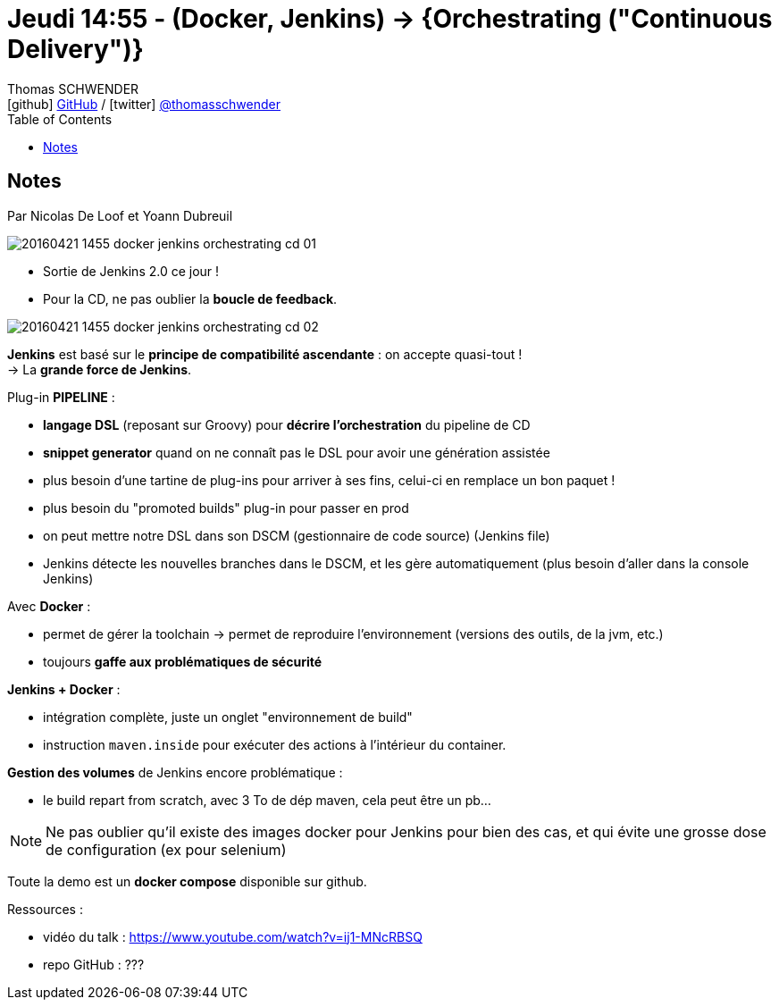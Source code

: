 = Jeudi 14:55 - (Docker, Jenkins) -> {Orchestrating ("Continuous Delivery")}
Thomas SCHWENDER <icon:github[] https://github.com/Ardemius/[GitHub] / icon:twitter[role="aqua"] https://twitter.com/thomasschwender[@thomasschwender]>
// Handling GitHub admonition blocks icons
ifndef::env-github[:icons: font]
ifdef::env-github[]
:status:
:outfilesuffix: .adoc
:caution-caption: :fire:
:important-caption: :exclamation:
:note-caption: :paperclip:
:tip-caption: :bulb:
:warning-caption: :warning:
endif::[]
:imagesdir: ./images
:source-highlighter: highlightjs
:highlightjs-languages: asciidoc
// We must enable experimental attribute to display Keyboard, button, and menu macros
:experimental:
// Next 2 ones are to handle line breaks in some particular elements (list, footnotes, etc.)
:lb: pass:[<br> +]
:sb: pass:[<br>]
// check https://github.com/Ardemius/personal-wiki/wiki/AsciiDoctor-tips for tips on table of content in GitHub
:toc: macro
:toclevels: 4
// To number the sections of the table of contents
//:sectnums:
// Add an anchor with hyperlink before the section title
:sectanchors:
// To turn off figure caption labels and numbers
:figure-caption!:
// Same for examples
//:example-caption!:
// To turn off ALL captions
// :caption:

toc::[]

== Notes

Par Nicolas De Loof et Yoann Dubreuil

image::20160421-1455_docker-jenkins-orchestrating-cd_01.jpg[]

* Sortie de Jenkins 2.0 ce jour !
* Pour la CD, ne pas oublier la *boucle de feedback*.

image::20160421-1455_docker-jenkins-orchestrating-cd_02.jpg[]

*Jenkins* est basé sur le *principe de compatibilité ascendante* : on accepte quasi-tout ! +
-> La *grande force de Jenkins*.

Plug-in *PIPELINE* :

    * *langage DSL* (reposant sur Groovy) pour *décrire l'orchestration* du pipeline de CD
    * *snippet generator* quand on ne connaît pas le DSL pour avoir une génération assistée 
    * plus besoin d'une tartine de plug-ins pour arriver à ses fins, celui-ci en remplace un bon paquet !
        * plus besoin du "promoted builds" plug-in pour passer en prod
    * on peut mettre notre DSL dans son DSCM (gestionnaire de code source) (Jenkins file)
        * Jenkins détecte les nouvelles branches dans le DSCM, et les gère automatiquement (plus besoin d'aller dans la console Jenkins)

Avec *Docker* :

    * permet de gérer la toolchain -> permet de reproduire l'environnement (versions des outils, de la jvm, etc.)
    * toujours *gaffe aux problématiques de sécurité* 

*Jenkins + Docker* :

    * intégration complète, juste un onglet "environnement de build"
    * instruction `maven.inside` pour exécuter des actions à l'intérieur du container.

*Gestion des volumes* de Jenkins encore problématique :

    * le build repart from scratch, avec 3 To de dép maven, cela peut être un pb...

NOTE: Ne pas oublier qu'il existe des images docker pour Jenkins pour bien des cas, et qui évite une grosse dose de configuration (ex pour selenium)

Toute la demo est un *docker compose* disponible sur github. 

Ressources : 

    * vidéo du talk : https://www.youtube.com/watch?v=ij1-MNcRBSQ
    * repo GitHub : ???


